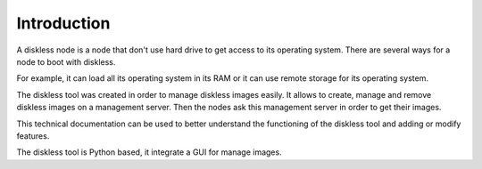 Introduction
======================

A diskless node is a node that don't use hard drive to get access to its operating system. There are several ways for a node to boot with diskless.

For example, it can load all its operating system in its RAM or it can use remote storage for its operating system.

The diskless tool was created in order to manage diskless images easily. It allows to create, manage and remove diskless images on a management server. Then the nodes ask this management server in order to get their images.

This technical documentation can be used to better understand the functioning of the diskless tool and adding or modify features.

The diskless tool is Python based, it integrate a GUI for manage images.

